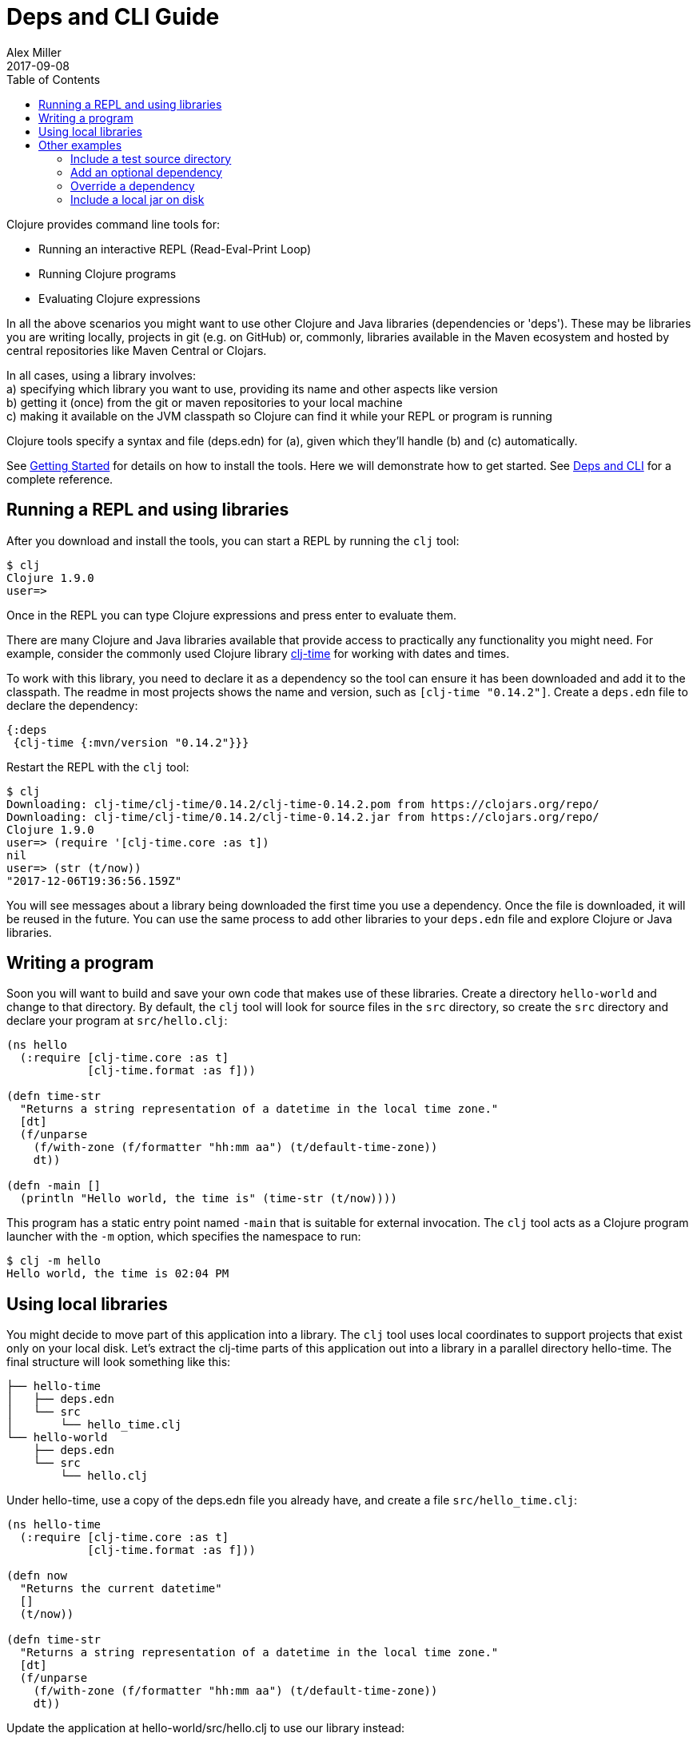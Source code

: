 = Deps and CLI Guide
Alex Miller
2017-09-08
:type: guides
:toc: macro
:icons: font

ifdef::env-github,env-browser[:outfilesuffix: .adoc]

toc::[]

Clojure provides command line tools for:

* Running an interactive REPL (Read-Eval-Print Loop)
* Running Clojure programs
* Evaluating Clojure expressions

In all the above scenarios you might want to use other Clojure and Java libraries (dependencies or 'deps'). These may be libraries you are writing locally, projects in git (e.g. on GitHub) or, commonly, libraries available in the Maven ecosystem and hosted by central repositories like Maven Central or Clojars.

In all cases, using a library involves: +
a) specifying which library you want to use, providing its name and other aspects like version +
b) getting it (once) from the git or maven repositories to your local machine +
c) making it available on the JVM classpath so Clojure can find it while your REPL or program is running +

Clojure tools specify a syntax and file (deps.edn) for (a), given which they'll handle (b) and (c) automatically.

See <<getting_started#,Getting Started>> for details on how to install the tools. Here we will demonstrate how to get started. See <<xref/../../reference/deps_and_cli#,Deps and CLI>> for a complete reference.

== Running a REPL and using libraries

After you download and install the tools, you can start a REPL by running the `clj` tool:

[source,shell]
----
$ clj
Clojure 1.9.0
user=>
----

Once in the REPL you can type Clojure expressions and press enter to evaluate them.

There are many Clojure and Java libraries available that provide access to practically any functionality you might need. For example, consider the commonly used Clojure library https://github.com/clj-time/clj-time[clj-time] for working with dates and times.

To work with this library, you need to declare it as a dependency so the tool can ensure it has been downloaded and add it to the classpath. The readme in most projects shows the name and version, such as `[clj-time "0.14.2"]`. Create a `deps.edn` file to declare the dependency:

[source,clojure]
----
{:deps
 {clj-time {:mvn/version "0.14.2"}}}
----

Restart the REPL with the `clj` tool:

[source,clojure]
----
$ clj
Downloading: clj-time/clj-time/0.14.2/clj-time-0.14.2.pom from https://clojars.org/repo/
Downloading: clj-time/clj-time/0.14.2/clj-time-0.14.2.jar from https://clojars.org/repo/
Clojure 1.9.0
user=> (require '[clj-time.core :as t])
nil
user=> (str (t/now))
"2017-12-06T19:36:56.159Z"
----

You will see messages about a library being downloaded the first time you use a dependency. Once the file is downloaded, it will be reused in the future. You can use the same process to add other libraries to your `deps.edn` file and explore Clojure or Java libraries.

== Writing a program

Soon you will want to build and save your own code that makes use of these libraries. Create a directory `hello-world` and change to that directory. By default, the `clj` tool will look for source files in the `src` directory, so create the `src` directory and declare your program at `src/hello.clj`:

[source,clojure]
----
(ns hello
  (:require [clj-time.core :as t]
            [clj-time.format :as f]))

(defn time-str
  "Returns a string representation of a datetime in the local time zone."
  [dt]
  (f/unparse
    (f/with-zone (f/formatter "hh:mm aa") (t/default-time-zone))
    dt))

(defn -main []
  (println "Hello world, the time is" (time-str (t/now))))
----



This program has a static entry point named `-main` that is suitable for external invocation. The `clj` tool acts as a Clojure program launcher with the `-m` option, which specifies the namespace to run:

[source,shell]
----
$ clj -m hello
Hello world, the time is 02:04 PM
----

== Using local libraries

You might decide to move part of this application into a library. The `clj` tool uses local coordinates to support projects that exist only on your local disk. Let's extract the clj-time parts of this application out into a library in a parallel directory hello-time. The final structure will look something like this:

----
├── hello-time
│   ├── deps.edn
│   └── src
│       └── hello_time.clj
└── hello-world
    ├── deps.edn
    └── src
        └── hello.clj
----

Under hello-time, use a copy of the deps.edn file you already have, and create a file `src/hello_time.clj`:

[source,clojure]
----
(ns hello-time
  (:require [clj-time.core :as t]
            [clj-time.format :as f]))

(defn now
  "Returns the current datetime"
  []
  (t/now))

(defn time-str
  "Returns a string representation of a datetime in the local time zone."
  [dt]
  (f/unparse
    (f/with-zone (f/formatter "hh:mm aa") (t/default-time-zone))
    dt))
----

Update the application at hello-world/src/hello.clj to use our library instead:

[source,clojure]
----
(ns hello
  (:require [hello-time :as ht]))

(defn -main []
  (println "Hello world, the time is" (ht/time-str (ht/now))))
----

Modify hello-world/deps.edn to use a local coordinate that refers to the root directory of the hello-time library (make sure to update the path for your machine):

[source,clojure]
----
{:deps
 {hello-time {:local/root "/path/to/hello-time"}}}
----

You can then test everything from the hello-world directory by running the application:

[source,shell]
----
$ clj -m hello
Hello world, the time is 02:07 PM
----

== Other examples

As your program gets more involved you might need to create variations on the standard classpath. The Clojure tools supports classpath modifications using aliases, which are parts of the deps file that are only used when the corresponding alias is supplied. Some of the things you can do are:

* <<deps_and_cli#extra_paths,Include a test source directory>>
* <<deps_and_cli#extra_deps,Add an optional dependency>>
* <<deps_and_cli#override_deps,Override a dependency version>>
* <<deps_and_cli#local_jar,Use a local jar on disk>>

[[extra_paths]]
=== Include a test source directory

Typically, the project classpath includes only the project source, not its test source by default. You can add extra paths as modifications to the primary classpath in the make-classpath step of the classpath construction. To do so, add an alias `:test` that includes the extra relative source path `"test"`:

[source,clojure]
----
{:deps
 {org.clojure/core.async {:mvn/version "0.3.465"}}

 :aliases
 {:test {:extra-paths ["test"]}}}
----

Apply that classpath modification and examine the modified classpath by invoking `clj -C:test -Spath`:

[source,shell]
----
$ clj -C:test -Spath
src:
test:
/Users/me/.m2/repository/org/clojure/clojure/1.9.0/clojure-1.9.0.jar:
/Users/me/.m2/repository/org/clojure/tools.analyzer/0.6.9/tools.analyzer-0.6.9.jar:
... same as before
----

Note that the test dir is now included in the classpath.

[[extra_deps]]
=== Add an optional dependency

Aliases in the `deps.edn` file can also be used to add optional dependencies that affect the classpath:

[source,clojure]
----
{:aliases
 {:bench {:extra-deps {criterium {:mvn/version "0.4.4"}}}}}
----

Here the `:bench` alias is used to add an extra dependency, namely the criterium benchmarking library.

You can add this dependency to your classpath by adding the `:bench` alias to modify the dependency resolution: `clj -R:bench`.

[[override_deps]]
=== Override a dependency

You can use multiple aliases in combination. For example this `deps.edn` file defines two aliases - `:old-async` to force the use of an older core.async version and `:bench` to add an extra dependency:

[source,clojure]
----
{:deps 
 {org.clojure/core.async {:mvn/version "0.3.465"}}

 :aliases
 {:old-async {:override-deps {org.clojure/core.async {:mvn/version "0.3.426"}}}
  :bench {:extra-deps {criterium {:mvn/version "0.4.4"}}}}}
----

Activate both aliases as follows: `clj -R:bench:old-async`.

[[local_jar]]
=== Include a local jar on disk

Occasionally you may need to refer directly to a jar on disk that is not present in a Maven repository, such as a database driver jar.

Specify local jar dependencies with a local coordinate that points directly to a jar file instead of a directory:

[source,clojure]
----
{:deps
 {db/driver {:local/root "/path/to/db/driver.jar"}}}
----

